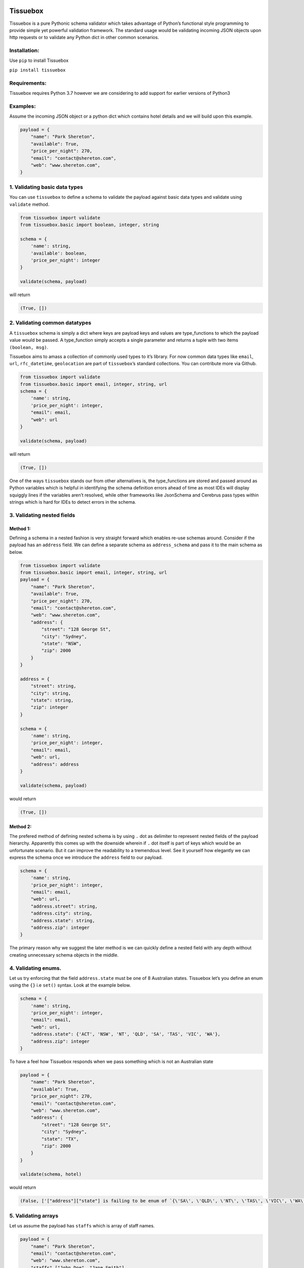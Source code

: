 .. figure:: https://raw.githubusercontent.com/nehemiahjacob/tissuebox/master/tissuebox.png

Tissuebox
---------

Tissuebox is a pure Pythonic schema validator which takes advantage of
Python’s functional style programming to provide simple yet powerful
validation framework. The standard usage would be validating incoming
JSON objects upon http requests or to validate any Python dict in other
common scenarios.

Installation:
^^^^^^^^^^^^^

Use ``pip`` to install Tissuebox

``pip install tissuebox``

Requirements:
^^^^^^^^^^^^^

Tissuebox requires Python 3.7 however we are considering to add support
for earlier versions of Python3

Examples:
^^^^^^^^^

Assume the incoming JSON object or a python dict which contains hotel
details and we will build upon this example.

.. code:: python

   payload = {
       "name": "Park Shereton",
       "available": True,
       "price_per_night": 270,
       "email": "contact@shereton.com",
       "web": "www.shereton.com",
   }

1. Validating basic data types
^^^^^^^^^^^^^^^^^^^^^^^^^^^^^^

You can use ``tissuebox`` to define a schema to validate the payload
against basic data types and validate using ``validate`` method.

.. code:: python

   from tissuebox import validate
   from tissuebox.basic import boolean, integer, string

   schema = {
       'name': string,
       'available': boolean,
       'price_per_night': integer
   }

   validate(schema, payload)

will return

.. code:: python

   (True, [])

2. Validating common datatypes
^^^^^^^^^^^^^^^^^^^^^^^^^^^^^^

A ``tissuebox`` schema is simply a dict where keys are payload keys and
values are type_functions to which the payload value would be passed. A
type_function simply accepts a single parameter and returns a tuple with
two items ``(boolean, msg)``.

Tissuebox aims to amass a collection of commonly used types to it’s
library. For now common data types like ``email``, ``url``,
``rfc_datetime``, ``geolocation`` are part of ``tissuebox``\ ’s standard
collections. You can contribute more via Github.

.. code:: python

   from tissuebox import validate
   from tissuebox.basic import email, integer, string, url
   schema = {
       'name': string,
       'price_per_night': integer,
       "email": email,
       "web": url
   }

   validate(schema, payload)

will return

.. code:: python

   (True, [])

One of the ways ``tissuebox`` stands our from other alternatives is, the
type_functions are stored and passed around as Python variables which is
helpful in identifying the schema definition errors ahead of time as
most IDEs will display squiggly lines if the variables aren’t resolved,
while other frameworks like JsonSchema and Cerebrus pass types within
strings which is hard for IDEs to detect errors in the schema.

3. Validating nested fields
^^^^^^^^^^^^^^^^^^^^^^^^^^^

Method 1:
'''''''''

Defining a schema in a nested fashion is very straight forward which
enables re-use schemas around. Consider if the payload has an
``address`` field. We can define a separate schema as ``address_schema``
and pass it to the main schema as below.

.. code:: python

   from tissuebox import validate
   from tissuebox.basic import email, integer, string, url
   payload = {
       "name": "Park Shereton",
       "available": True,
       "price_per_night": 270,
       "email": "contact@shereton.com",
       "web": "www.shereton.com",
       "address": {
           "street": "128 George St",
           "city": "Sydney",
           "state": "NSW",
           "zip": 2000
       }
   }

   address = {
       "street": string,
       "city": string,
       "state": string,
       "zip": integer
   }

   schema = {
       'name': string,
       'price_per_night': integer,
       "email": email,
       "web": url,
       "address": address
   }

   validate(schema, payload)

would return

.. code:: python

   (True, [])

Method 2:
'''''''''

The prefered method of defining nested schema is by using ``.`` dot as
delimiter to represent nested fields of the payload hierarchy.
Apparently this comes up with the downside wherein if ``.`` dot itself
is part of keys which would be an unfortunate scenario. But it can
improve the readability to a tremendous level. See it yourself how
elegantly we can express the schema once we introduce the ``address``
field to our payload.

.. code:: python

   schema = {
       'name': string,
       'price_per_night': integer,
       "email": email,
       "web": url,
       "address.street": string,
       "address.city": string,
       "address.state": string,
       "address.zip": integer
   }

The primary reason why we suggest the later method is we can quickly
define a nested field with any depth without creating unnecessary schema
objects in the middle.

4. Validating enums.
^^^^^^^^^^^^^^^^^^^^

Let us try enforcing that the field ``address.state`` must be one of 8
Australian states. Tissuebox let’s you define an enum using the ``{}``
i.e ``set()`` syntax. Look at the example below.

.. code:: python

   schema = {
       'name': string,
       'price_per_night': integer,
       "email": email,
       "web": url,
       "address.state": {'ACT', 'NSW', 'NT', 'QLD', 'SA', 'TAS', 'VIC', 'WA'},
       "address.zip": integer
   }

To have a feel how Tissuebox responds when we pass something which is
not an Australian state

.. code:: python

   payload = {
       "name": "Park Shereton",
       "available": True,
       "price_per_night": 270,
       "email": "contact@shereton.com",
       "web": "www.shereton.com",
       "address": {
           "street": "128 George St",
           "city": "Sydney",
           "state": "TX",
           "zip": 2000
       }
   }

   validate(schema, hotel)

would return

.. code:: python

   (False, ['["address"]["state"] is failing to be enum of `{\'SA\', \'QLD\', \'NT\', \'TAS\', \'VIC\', \'WA\', \'ACT\', \'NSW\'}`'])

5. Validating arrays
^^^^^^^^^^^^^^^^^^^^

Let us assume the payload has ``staffs`` which is array of staff names.

.. code:: python

   payload = {
       "name": "Park Shereton",
       "email": "contact@shereton.com",
       "web": "www.shereton.com",
       "staffs" ["John Doe", "Jane Smith"],
   }

Now the schema simple looks as below

.. code:: python

   schema = {
       'name': string,
       "email": email,
       "web": url,
       "staffs": [string]
   }

So in order to declare an element as array simply use ``[]`` syntax, if
it’s array of string simply say ``[string]``. If it’s array of cats
simply say ``[cat]``. Array syntax can be either empty or single length
where the element means a type_function or another nested schema.

There are two scenarios where Tissuebox implicitly handles the array.

1. The incoming payload is simply list of dicts then Tissuebox knows
   that the given schema must be validated against all the items in the
   array.
2. While declaring ``.`` dot separated nested attribute, and any of the
   middle element is array, Tissuebox is aware of such fact and will
   iterate the validation automatically.

These two cases are implemented to make Tissuebox as intuitive as
possible,

6. Writing custom validators
^^^^^^^^^^^^^^^^^^^^^^^^^^^^

By now you would have observed that ``tissuebox`` schema is simply a
collection of ``key:value`` pairs where ``value`` contains the data type
verified against. ``tissuebox`` defines them in the style of
``type_function`` which is simply a boolean function that takes one or
more parameters.

Let us assume you want to validate the zip code as a valid Australian
one. Since ``tissuebox`` does’t have a built-in type function, for that
purpose you can come up with your own type function as below. For
brevity I’ve removed few fields in the payload & schema.

.. code:: python

   >>> def australian_zip(x):
   ...     # https://www.etl-tools.com/regular-expressions/is-australian-post-code.html
   ...     x = str(x)
   ...     import re
   ...     return re.match(r'^(0[289][0-9]{2})|([1345689][0-9]{3})|(2[0-8][0-9]{2})|(290[0-9])|(291[0-4])|(7[0-4][0-9]{2})|(7[8-9][0-9]{2})$', x), "must be a valida Australian zip"
   ...
   >>> hotel = {
   ...     "address": {
   ...         "zip": 200
   ...     }
   ... }
   >>>
   >>> schema = {
   ...     "address.zip": australian_zip
   ... }
   >>>
   >>> validate(schema, hotel)
   (False, ['["address"]["zip"] must be a valida Australian zip"])

7. Validating with type_functions that accept parameters.
^^^^^^^^^^^^^^^^^^^^^^^^^^^^^^^^^^^^^^^^^^^^^^^^^^^^^^^^^

In ``tissuebox`` type_functions always accept one argument which is the
payload value. There are times for a type_function it makes sense to
accepts multiple parameters. To achieve that they are declared as
Python’s higher order functions.

Let us try validating where the ``price_per_night`` must be multiple of
50. Also let us declare the Yelp review rating of a hotel must be
between 1-5.

.. code:: python

   >>> from tissuebox import validate
   >>> from tissuebox.basic import between, divisible, string

   >>> schema = {
   ...     "name": string,
   ...     "rating": between(1, 5),
   ...     "price_per_night": divisible(50)
   ... }
   >>>
   >>> hotel = {
   ...     "name": "Park Shereton",
   ...     "price_per_night": 370,
   ...     "rating": 5.1
   ... }
   >>>
   >>> validate(schema, hotel)
   (False, [
       '["price_per_night"] is failing to be `divisible(50)`', 
       '["rating"] is failing to be `between(1, 5)`'
       ])

For curiosity here is the implementation of ``divisible`` from Tissuebox
library. It has been defined as a higher order function which returns
another function which always accepts single parameter. While writing
custom validators you are encouraged to use the same pattern.

.. code:: python

   def divisible(n):
       def divisible(x):
           return numeric(x) and numeric(n) and x % n == 0, "multiple of {}".format(n)

       return divisible

8. Combining multiple type_functions for same element
^^^^^^^^^^^^^^^^^^^^^^^^^^^^^^^^^^^^^^^^^^^^^^^^^^^^^

As we have observed ``tissuebox`` schema is a dict with ``key:value``
format. In Python keys in dicts are unique. It’s a terrible idea to
redeclare same key since the data will be overridden.

Assume that you are attempting to do something like this

.. code:: python

   from tissuebox.basic import divisible, integer, positive, string
   schema = {
       'name': string,
       'price_per_night': integer,
       'price_per_night': positive,
       'price_per_night': divisible(50),
       "address.zip": integer
   }

Here ``price_per_night`` will be overridden by the latest declaration
which must be avoided. This can be solved with another special syntax
which yet Pythonic

Simply use ``()`` to chain type_functions.

::

   ```python
   from tissuebox.basic import divisible, integer, positive, string

   schema = {
       'name': string,
       'price_per_night': (integer, positive, divisible(50)),
       "address.zip": integer
   }
   ```

Now Tissuebox will iterate all these conditions against
``price_per_night``

9. Declaring a field as ``required``
^^^^^^^^^^^^^^^^^^^^^^^^^^^^^^^^^^^^

While Tissuebox validates the values with type_functions, it only does
so only for the values are found in the payload. Otherwise they were
simply ignored silently.

In a situation where a specific value is expected in payload declared
them as ``required`` function. And it’s a common scenario to combine
them under ``()`` operator as described in the above.

.. code:: python

   from tissuebox.basic import integer, required, string
   schema = {
       'name': (required, string),
       "address.city": (required, string),
       "address.zip": integer
   }

Tissuebox Advantages:
^^^^^^^^^^^^^^^^^^^^^

-  Tissuebox has lots of advantages than the current alternatives like
   jsonschema, cerebrus etc.
-  Truly Pythonic and heavily relies on short & static methods. The
   schema definition itself takes full advantages of Python’s built-in
   syntax like ``{}`` for enum, ``()`` for parameterized function,
   ``[]`` chaining multiple rules etc
-  Highly readable with concise schema definition.
-  Highly extensible with ability to insert your own custom methods
   without complicated class inheritance.
-  Ability to provide all the error messages upfront upon validation.

